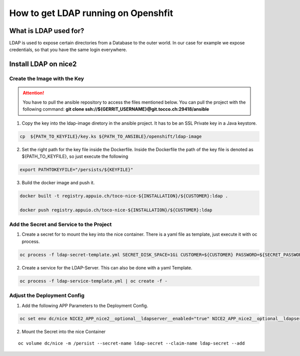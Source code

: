 How to get LDAP running on Openshfit
^^^^^^^^^^^^^^^^^^^^^^^^^^^^^^^^^^^^

What is LDAP used for?
======================

LDAP is used to expose certain directories from a Database to the outer world. In our case for example we expose credentials, so that you have the same login everywhere. 

Install LDAP on nice2
=====================

Create the Image with the Key
-----------------------------

.. attention::

   You have to pull the ansible repository to access the files mentioned below. You can pull the project with the following command: **git clone ssh://${GERRIT_USERNAME}@git.tocco.ch:29418/ansible**

1. Copy the key into the ldap-image diretory in the ansible project. It has to be an SSL Private key in a Java keystore.

.. code::

   cp  ${PATH_TO_KEYFILE}/key.ks ${PATH_TO_ANSIBLE}/openshift/ldap-image 

2. Set the right path for the key file inside the Dockerfile. Inside the Dockerfile the path of the key file is denoted as ${PATH_TO_KEYFILE}, so just execute the following

.. code:: 

   export PATHTOKEYFILE="/persists/${KEYFILE}"

3. Build the docker image and push it.

.. code:: 

   docker built -t registry.appuio.ch/toco-nice-${INSTALLATION}/${CUSTOMER}:ldap .

   docker push registry.appuio.ch/toco-nice-${INSTALLATION}/${CUSTOMER}:ldap

Add the Secret and Service to the Project
-----------------------------------------

1. Create a secret for to mount the key into the nice container. There is a yaml file as template, just execute it with oc process. 

.. code::

   oc process -f ldap-secret-template.yml SECRET_DISK_SPACE=1Gi CUSTOMER=${CUSTOMER} PASSWORD=${SECRET_PASSWORD}| oc create -f -

2. Create a service for the LDAP-Server. This can also be done with a yaml Template.

.. code::

   oc process -f ldap-service-template.yml | oc create -f - 

Adjust the Deployment Config
----------------------------

1. Add the following APP Parameters to the Deployment Config. 

.. code:: 

   oc set env dc/nice NICE2_APP_nice2__optional__ldapserver__enabled="true" NICE2_APP_nice2__optional__ldapserver__port="10389" NICE2_APP_nice2__optional__ldapserver__certificatePassword="${CERTIFICATE_PASSWORD}" NICE2_APP_nice2__optional__ldapserver__keyStoreFile="/persist/${KEYFILE}"

2. Mount the Secret into the nice Container

.. parsed-literal::

   oc volume dc/nice -m /persist --secret-name ldap-secret --claim-name ldap-secret --add 
